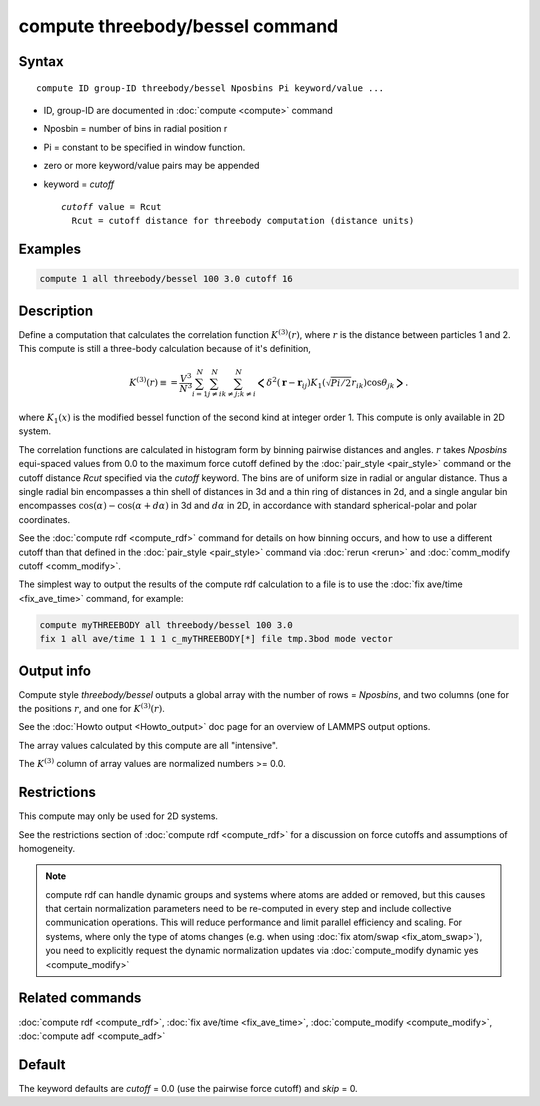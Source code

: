 .. index:: compute threebody/bessel

compute threebody/bessel command
================================


Syntax
""""""

.. parsed-literal::

   compute ID group-ID threebody/bessel Nposbins Pi keyword/value ...

* ID, group-ID are documented in :doc:`compute <compute>` command
* Nposbin = number of bins in radial position r
* Pi = constant to be specified in window function.
* zero or more keyword/value pairs may be appended
* keyword = *cutoff* 

  .. parsed-literal::

       *cutoff* value = Rcut
         Rcut = cutoff distance for threebody computation (distance units)
	 

Examples
""""""""

.. code-block:: LAMMPS

   compute 1 all threebody/bessel 100 3.0 cutoff 16

Description
"""""""""""

Define a computation that calculates the correlation function
:math:`K^{(3)}(r)`, where :math:`r` is the distance
between particles 1 and 2. This compute is still a three-body
calculation because of it's definition,

.. math::

   K^{(3)}(r) \equiv
   = \frac{V^3}{N^3}\sum_{i=1}^N\sum_{j\neq i}^N\sum_{k\neq j; k\neq i}^N
   \bigg<\delta^2(\mathbf{r}-\mathbf{r}_{ij})K_1(\sqrt{Pi/2}r_{ik})
   \cos\theta_{jk}\bigg>.

where :math:`K_1(x)` is the modified bessel function of the second kind
at integer order 1. This compute is only available in 2D system.

   
The correlation functions are calculated in histogram form by binning
pairwise distances and angles. :math:`r` takes *Nposbins*
equi-spaced values from 0.0 to the maximum
force cutoff defined by the :doc:`pair_style <pair_style>`
command or the cutoff distance *Rcut* specified via the *cutoff* keyword.
The bins are of uniform size in radial or angular distance.  Thus a
single radial bin
encompasses a thin shell of distances in 3d and a thin ring of distances in
2d, and a single angular bin encompasses 
:math:`\cos(\alpha)-\cos(\alpha+d\alpha)` in 3d and
:math:`d\alpha` in 2D, in accordance with standard spherical-polar and
polar coordinates.

See the :doc:`compute rdf <compute_rdf>` command for details on how
binning occurs, and how to use a different cutoff than that defined in
the :doc:`pair_style <pair_style>` command via :doc:`rerun <rerun>`
and :doc:`comm_modify cutoff <comm_modify>`.


The simplest way to output the results of the compute rdf calculation
to a file is to use the :doc:`fix ave/time <fix_ave_time>` command, for
example:

.. code-block:: LAMMPS

   compute myTHREEBODY all threebody/bessel 100 3.0 
   fix 1 all ave/time 1 1 1 c_myTHREEBODY[*] file tmp.3bod mode vector

Output info
"""""""""""

Compute style *threebody/bessel* outputs a global array with the number
of rows = *Nposbins*, and two columns (one for the positions :math:`r`,
and one for :math:`K^{(3)}(r)`.


See the :doc:`Howto output <Howto_output>` doc page for an overview of
LAMMPS output options.

The array values calculated by this compute are all "intensive".

The :math:`K^{(3)}` column of array values are normalized
numbers >= 0.0. 

Restrictions
""""""""""""

This compute may only be used for 2D systems.

See the restrictions section of :doc:`compute rdf <compute_rdf>`
for a discussion on force cutoffs and assumptions of homogeneity.

.. note::

   compute rdf can handle dynamic groups and systems where atoms
   are added or removed, but this causes that certain normalization
   parameters need to be re-computed in every step and include collective
   communication operations. This will reduce performance and limit
   parallel efficiency and scaling. For systems, where only the type
   of atoms changes (e.g. when using :doc:`fix atom/swap <fix_atom_swap>`),
   you need to explicitly request the dynamic normalization updates
   via :doc:`compute_modify dynamic yes <compute_modify>`

Related commands
""""""""""""""""

:doc:`compute rdf <compute_rdf>`, :doc:`fix ave/time <fix_ave_time>`,
:doc:`compute_modify <compute_modify>`, :doc:`compute adf <compute_adf>`

Default
"""""""

The keyword defaults are *cutoff* = 0.0 (use the pairwise force cutoff)
and *skip* = 0.
